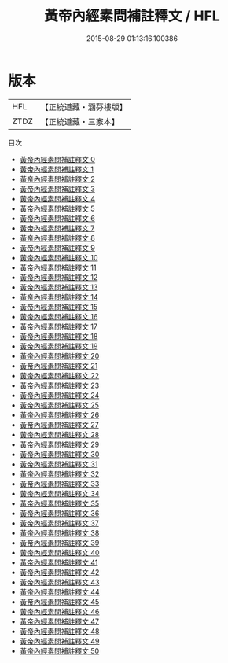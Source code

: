 #+TITLE: 黃帝內經素問補註釋文 / HFL

#+DATE: 2015-08-29 01:13:16.100386
* 版本
 |       HFL|【正統道藏・涵芬樓版】|
 |      ZTDZ|【正統道藏・三家本】|
目次
 - [[file:KR5d0040_000.txt][黃帝內經素問補註釋文 0]]
 - [[file:KR5d0040_001.txt][黃帝內經素問補註釋文 1]]
 - [[file:KR5d0040_002.txt][黃帝內經素問補註釋文 2]]
 - [[file:KR5d0040_003.txt][黃帝內經素問補註釋文 3]]
 - [[file:KR5d0040_004.txt][黃帝內經素問補註釋文 4]]
 - [[file:KR5d0040_005.txt][黃帝內經素問補註釋文 5]]
 - [[file:KR5d0040_006.txt][黃帝內經素問補註釋文 6]]
 - [[file:KR5d0040_007.txt][黃帝內經素問補註釋文 7]]
 - [[file:KR5d0040_008.txt][黃帝內經素問補註釋文 8]]
 - [[file:KR5d0040_009.txt][黃帝內經素問補註釋文 9]]
 - [[file:KR5d0040_010.txt][黃帝內經素問補註釋文 10]]
 - [[file:KR5d0040_011.txt][黃帝內經素問補註釋文 11]]
 - [[file:KR5d0040_012.txt][黃帝內經素問補註釋文 12]]
 - [[file:KR5d0040_013.txt][黃帝內經素問補註釋文 13]]
 - [[file:KR5d0040_014.txt][黃帝內經素問補註釋文 14]]
 - [[file:KR5d0040_015.txt][黃帝內經素問補註釋文 15]]
 - [[file:KR5d0040_016.txt][黃帝內經素問補註釋文 16]]
 - [[file:KR5d0040_017.txt][黃帝內經素問補註釋文 17]]
 - [[file:KR5d0040_018.txt][黃帝內經素問補註釋文 18]]
 - [[file:KR5d0040_019.txt][黃帝內經素問補註釋文 19]]
 - [[file:KR5d0040_020.txt][黃帝內經素問補註釋文 20]]
 - [[file:KR5d0040_021.txt][黃帝內經素問補註釋文 21]]
 - [[file:KR5d0040_022.txt][黃帝內經素問補註釋文 22]]
 - [[file:KR5d0040_023.txt][黃帝內經素問補註釋文 23]]
 - [[file:KR5d0040_024.txt][黃帝內經素問補註釋文 24]]
 - [[file:KR5d0040_025.txt][黃帝內經素問補註釋文 25]]
 - [[file:KR5d0040_026.txt][黃帝內經素問補註釋文 26]]
 - [[file:KR5d0040_027.txt][黃帝內經素問補註釋文 27]]
 - [[file:KR5d0040_028.txt][黃帝內經素問補註釋文 28]]
 - [[file:KR5d0040_029.txt][黃帝內經素問補註釋文 29]]
 - [[file:KR5d0040_030.txt][黃帝內經素問補註釋文 30]]
 - [[file:KR5d0040_031.txt][黃帝內經素問補註釋文 31]]
 - [[file:KR5d0040_032.txt][黃帝內經素問補註釋文 32]]
 - [[file:KR5d0040_033.txt][黃帝內經素問補註釋文 33]]
 - [[file:KR5d0040_034.txt][黃帝內經素問補註釋文 34]]
 - [[file:KR5d0040_035.txt][黃帝內經素問補註釋文 35]]
 - [[file:KR5d0040_036.txt][黃帝內經素問補註釋文 36]]
 - [[file:KR5d0040_037.txt][黃帝內經素問補註釋文 37]]
 - [[file:KR5d0040_038.txt][黃帝內經素問補註釋文 38]]
 - [[file:KR5d0040_039.txt][黃帝內經素問補註釋文 39]]
 - [[file:KR5d0040_040.txt][黃帝內經素問補註釋文 40]]
 - [[file:KR5d0040_041.txt][黃帝內經素問補註釋文 41]]
 - [[file:KR5d0040_042.txt][黃帝內經素問補註釋文 42]]
 - [[file:KR5d0040_043.txt][黃帝內經素問補註釋文 43]]
 - [[file:KR5d0040_044.txt][黃帝內經素問補註釋文 44]]
 - [[file:KR5d0040_045.txt][黃帝內經素問補註釋文 45]]
 - [[file:KR5d0040_046.txt][黃帝內經素問補註釋文 46]]
 - [[file:KR5d0040_047.txt][黃帝內經素問補註釋文 47]]
 - [[file:KR5d0040_048.txt][黃帝內經素問補註釋文 48]]
 - [[file:KR5d0040_049.txt][黃帝內經素問補註釋文 49]]
 - [[file:KR5d0040_050.txt][黃帝內經素問補註釋文 50]]
